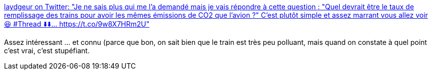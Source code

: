 :jbake-type: post
:jbake-status: published
:jbake-title: laydgeur on Twitter: "Je ne sais plus qui me l’a demandé mais je vais répondre à cette question : "Quel devrait être le taux de remplissage des trains pour avoir les mêmes émissions de CO2 que l’avion ?" C’est plutôt simple et assez marrant vous allez voir 😆 #Thread ⬇️⬇️… https://t.co/9w8X7HRm2U"
:jbake-tags: écologie,transport,avion,trains,_mois_juin,_année_2019
:jbake-date: 2019-06-24
:jbake-depth: ../
:jbake-uri: shaarli/1561405278000.adoc
:jbake-source: https://nicolas-delsaux.hd.free.fr/Shaarli?searchterm=https%3A%2F%2Ftwitter.com%2Flaydgeur%2Fstatus%2F1142767487420903424&searchtags=%C3%A9cologie+transport+avion+trains+_mois_juin+_ann%C3%A9e_2019
:jbake-style: shaarli

https://twitter.com/laydgeur/status/1142767487420903424[laydgeur on Twitter: "Je ne sais plus qui me l’a demandé mais je vais répondre à cette question : "Quel devrait être le taux de remplissage des trains pour avoir les mêmes émissions de CO2 que l’avion ?" C’est plutôt simple et assez marrant vous allez voir 😆 #Thread ⬇️⬇️… https://t.co/9w8X7HRm2U"]

Assez intéressant ... et connu (parce que bon, on sait bien que le train est très peu polluant, mais quand on constate à quel point c'est vrai, c'est stupéfiant.
